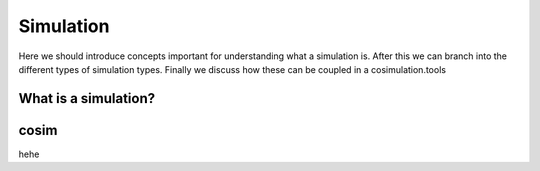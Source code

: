 Simulation
==========
Here we should introduce concepts important for understanding what a simulation is.
After this we can branch into the different types of simulation types. Finally we discuss how these can be coupled in a cosimulation.tools


What is a simulation?
---------------------

cosim
-------------

hehe